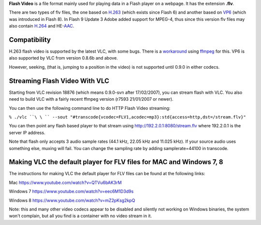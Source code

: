 .. raw:: mediawiki

   {{mux|id=flv|mod=avcodec|encoder=n}}

**Flash Video** is a file format mainly used for playing data in a Flash player on a webpage. It has the extension **.flv**.

There are two types of flv files, the one based on `H.263 <H.263>`__ (which exists since Flash 6) and another based on `VP6 <VP6>`__ (which was introduced in Flash 8). In Flash 9 Update 3 Adobe added support for MPEG-4, thus since this version flv files may also contain `H.264 <H.264>`__ and HE-\ `AAC <AAC>`__.

Compatibility
-------------

H.263 flash video is supported by the latest VLC, with some bugs. There is a `workaround <Fixing_.flv_to_.avi_with_FFmpeg>`__ using `ffmpeg <ffmpeg>`__ for this. VP6 is also supported by VLC from version 0.8.6b and above.

However, seeking, (that is, jumping to a position in the video) is not supported until 0.9.0 in either codecs.

Streaming Flash Video With VLC
------------------------------

Starting from VLC revision 18876 (which means 0.9.0-svn after 17/02/2007), you can stream flash with VLC. You also need to build VLC with a fairly recent ffmpeg version (r7593 21/01/2007 or newer).

You can then use the following command line to do HTTP Flash Video streaming:

``% ./vlc ``\ \ `` --sout "#transcode{vcodec=FLV1,acodec=mp3}:std{access=http,dst=/stream.flv}"``

You can then point any flash based player to that stream using http://192.2.0.1:8080/stream.flv where 192.2.0.1 is the server IP address.

Note that flash only accepts 3 audio sample rates (44.1 kHz, 22.05 kHz and 11.025 kHz). If your source audio uses something else, muxing will fail. You can change the sampling rate by adding samplerate=44100 in transcode.

Making VLC the default player for FLV files for MAC and Windows 7, 8
--------------------------------------------------------------------

The instructions for making VLC the default player for FLV files can be found at the following links:

Mac https://www.youtube.com/watch?v=QTVu6bAK3rM

Windows 7 https://www.youtube.com/watch?v=eec6M1D3d9s

Windows 8 https://www.youtube.com/watch?v=mZ2pKsg2kpQ

Note: this and many other video codecs appear to be disabled and silently not working on Windows binaries, the system won't complain, but all you find is a container with no video stream in it.
